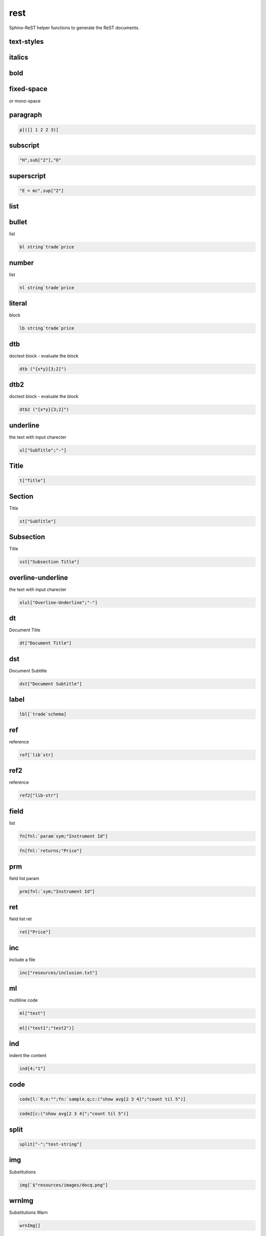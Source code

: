 
.. index:: lib;rest


.. _lib-rest-label:

====
rest
====

Sphinx-ReST helper functions to generate the ReST documents.

.. todo::

    math support - http://www.sphinx-doc.org/en/stable/ext/math.html#math-support

.. index:: 
   pair: rest;sphinx


.. _lib-rest-text-styles-label:


text-styles
~~~~~~~~~~~

.. _lib-rest-italics-label:


italics
~~~~~~~

.. _lib-rest-bold-label:


bold
~~~~

.. _lib-rest-fixed-space-label:


fixed-space
~~~~~~~~~~~
or mono-space

.. _lib-rest-paragraph-label:


paragraph
~~~~~~~~~

.. code-block:: R



    p[([] 1 2 2 3)]

.. _lib-rest-subscript-label:


subscript
~~~~~~~~~

.. code-block:: R



    "H",sub["2"],"O"

.. _lib-rest-superscript-label:


superscript
~~~~~~~~~~~

.. code-block:: R



    "E = mc",sup["2"]

.. _lib-rest-list-label:


list
~~~~

.. _lib-rest-bullet-label:


bullet
~~~~~~
list

.. code-block:: R



    bl string`trade`price

.. _lib-rest-number-label:


number
~~~~~~

list

.. code-block:: R



    nl string`trade`price

.. _lib-rest-literal-label:


literal
~~~~~~~

block

.. code-block:: R



    lb string`trade`price

.. _lib-rest-dtb-label:


dtb
~~~

doctest block - evaluate the block

.. todo::

    protect the execution

.. code-block:: R



    dtb ("{x*y}[3;2]")

.. _lib-rest-dtb2-label:


dtb2
~~~~

doctest block - evaluate the block

.. todo::

    protect the execution

.. code-block:: R



    dtb2 ("{x*y}[3;2]")

.. _lib-rest-underline-label:


underline
~~~~~~~~~

the text with input charecter

.. code-block:: R



    ul["SubTitle";"-"]

.. _lib-rest-Title-label:


Title
~~~~~

.. code-block:: R



    t["Title"]

.. _lib-rest-Section-label:


Section
~~~~~~~

Title

.. code-block:: R



    st["SubTitle"]

.. _lib-rest-Subsection-label:


Subsection
~~~~~~~~~~

Title

.. code-block:: R



    sst["Subsection Title"]

.. _lib-rest-overline-underline-label:


overline-underline
~~~~~~~~~~~~~~~~~~

the text with input charecter

.. code-block:: R



    olul["Overline-Underline";"-"]

.. _lib-rest-dt-label:


dt
~~

Document Title

.. code-block:: R



    dt["Document Title"]

.. _lib-rest-dst-label:


dst
~~~

Document Subtitle

.. code-block:: R



    dst["Document Subtitle"]

.. _lib-rest-label-label:


label
~~~~~

.. code-block:: R



    lbl[`trade`schema]

.. _lib-rest-ref-label:


ref
~~~

reference

.. code-block:: R



    ref[`lib`str]

.. _lib-rest-ref2-label:


ref2
~~~~

reference

.. code-block:: R



    ref2["lib-str"]

.. _lib-rest-field-label:


field
~~~~~

list

.. code-block:: R



    fn[fnl:`param`sym;"Instrument Id"]
.. code-block:: R



    fn[fnl:`returns;"Price"]

.. _lib-rest-prm-label:


prm
~~~

field list param

.. code-block:: R



    prm[fnl:`sym;"Instrument Id"]

.. _lib-rest-ret-label:


ret
~~~

field list ret

.. code-block:: R



    ret["Price"]

.. _lib-rest-inc-label:


inc
~~~

include a file

.. code-block:: R



    inc["resources/inclusion.txt"]

.. _lib-rest-ml-label:


ml
~~

multiline code

.. code-block:: R



    ml["test"]
.. code-block:: R



    ml[("test1";"test2")]

.. _lib-rest-ind-label:


ind
~~~

indent the content

.. code-block:: R



    ind[4;"1"]

.. _lib-rest-code-label:


code
~~~~

.. code-block:: R



    code[l:`R;e:"";fn:`sample.q;c:("show avg[2 3 4]";"count til 5")]
.. code-block:: R



    code2[c:("show avg[2 3 4]";"count til 5")]

.. _lib-rest-split-label:


split
~~~~~

.. code-block:: R



    split["-";"test-string"]

.. _lib-rest-img-label:


img
~~~

Substitutions

.. code-block:: R



    img[`$"resources/images/docq.png"]

.. _lib-rest-wrnImg-label:


wrnImg
~~~~~~

Substitutions Warn

.. code-block:: R



    wrnImg[]

.. _lib-rest-tipImg-label:


tipImg
~~~~~~

Substitutions Tip

.. code-block:: R



    tipImg[]
.. code-block:: R



    toggle[h:"show/hide code";b:code[l:`j;e:"2";fn:`;c:("show avg[2 3 4]";"count til 5")]]

.. _lib-rest-adm-label:


adm
~~~

admonition

.. code-block:: R



    adm[`warning;"Some warning"]
.. code-block:: R



    err["Some error"]
.. code-block:: R



    warn["Some warning"]
.. code-block:: R



    tip["Some tip"]
.. code-block:: R



    imp["Some important message"]
.. code-block:: R



    todo["Things pending to do."]

other admonition supported - danger,caution,hint,attention

.. _lib-rest-idx-label:


idx
~~~

index

.. code-block:: R



    idx[ ("schema";"trade")]

.. _lib-rest-idxt-label:


idxt
~~~~

index these tags

.. code-block:: R



    idxt[ n:"sample";il:("schema";"trade")]
.. code-block:: R



    toc[ ("samples")]

.. _lib-rest--label:





.. todo::

    Simplify the csv logic

.. code-block:: R



    \l sp.q
.. code-block:: R



    csvt p
.. code-block:: R



    .str.strif each (`str;12.;1b)

.. todo::

    tests
